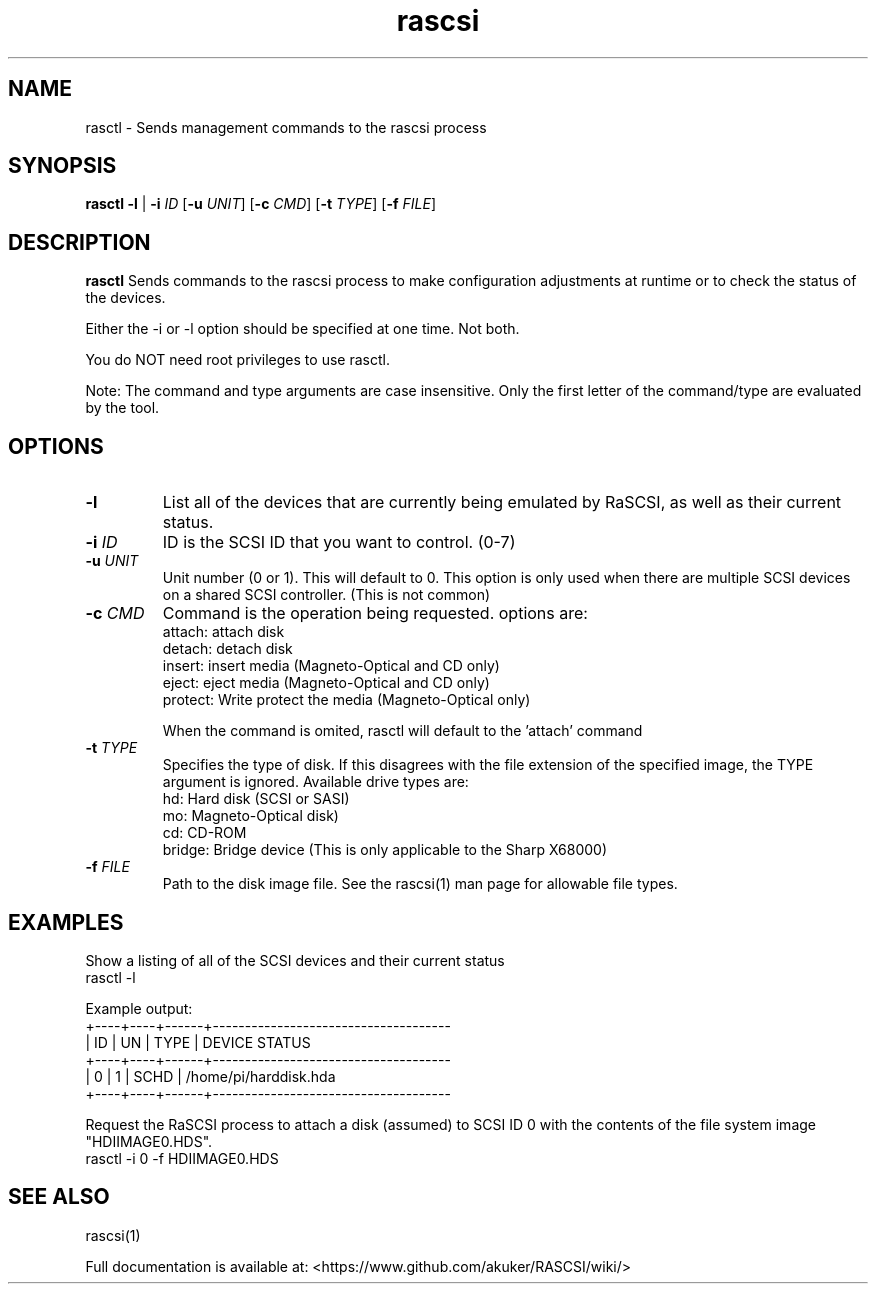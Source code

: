 .TH rascsi 1
.SH NAME
rasctl \- Sends management commands to the rascsi process
.SH SYNOPSIS
.B rasctl
\fB\-l\fR |
\fB\-i\fR \fIID\fR
[\fB\-u\fR \fIUNIT\fR]
[\fB\-c\fR \fICMD\fR]
[\fB\-t\fR \fITYPE\fR]
[\fB\-f\fR \fIFILE\fR]
.SH DESCRIPTION
.B rasctl
Sends commands to the rascsi process to make configuration adjustments at runtime or to check the status of the devices.

Either the -i or -l option should be specified at one time. Not both. 

You do NOT need root privileges to use rasctl.

Note: The command and type arguments are case insensitive. Only the first letter of the command/type are evaluated by the tool.

.SH OPTIONS
.TP
.BR \-l\fI
List all of the devices that are currently being emulated by RaSCSI, as well as their current status.
.TP
.BR \-i\fI " " \fIID
ID is the SCSI ID that you want to control. (0-7)
.TP 
.BR \-u\fI " " \fIUNIT
Unit number (0 or 1). This will default to 0. This option is only used when there are multiple SCSI devices on a shared SCSI controller. (This is not common)
.TP 
.BR \-c\fI " " \fICMD
Command is the operation being requested. options are:
   attach: attach disk
   detach: detach disk
   insert: insert media (Magneto-Optical and CD only)
   eject:  eject media  (Magneto-Optical and CD only)
   protect: Write protect the media (Magneto-Optical only)
.IP
When the command is omited, rasctl will default to the 'attach' command
.TP 
.BR \-t\fI " " \fITYPE
Specifies the type of disk. If this disagrees with the file extension of the specified image, the TYPE argument is ignored. Available drive types are:
   hd: Hard disk (SCSI or SASI)
   mo: Magneto-Optical disk)
   cd: CD-ROM
   bridge: Bridge device (This is only applicable to the Sharp X68000)
.TP 
.BR \-f\fI " " \fIFILE
Path to the disk image file. See the rascsi(1) man page for allowable file types.

.SH EXAMPLES
Show a listing of all of the SCSI devices and their current status
   rasctl -l


Example output:
   +----+----+------+-------------------------------------
   | ID | UN | TYPE | DEVICE STATUS
   +----+----+------+-------------------------------------
   |  0 |  1 | SCHD | /home/pi/harddisk.hda
   +----+----+------+-------------------------------------

Request the RaSCSI process to attach a disk (assumed) to SCSI ID 0 with the contents of the file system image "HDIIMAGE0.HDS".
   rasctl -i 0 -f HDIIMAGE0.HDS

.SH SEE ALSO
rascsi(1)

Full documentation is available at: <https://www.github.com/akuker/RASCSI/wiki/>
